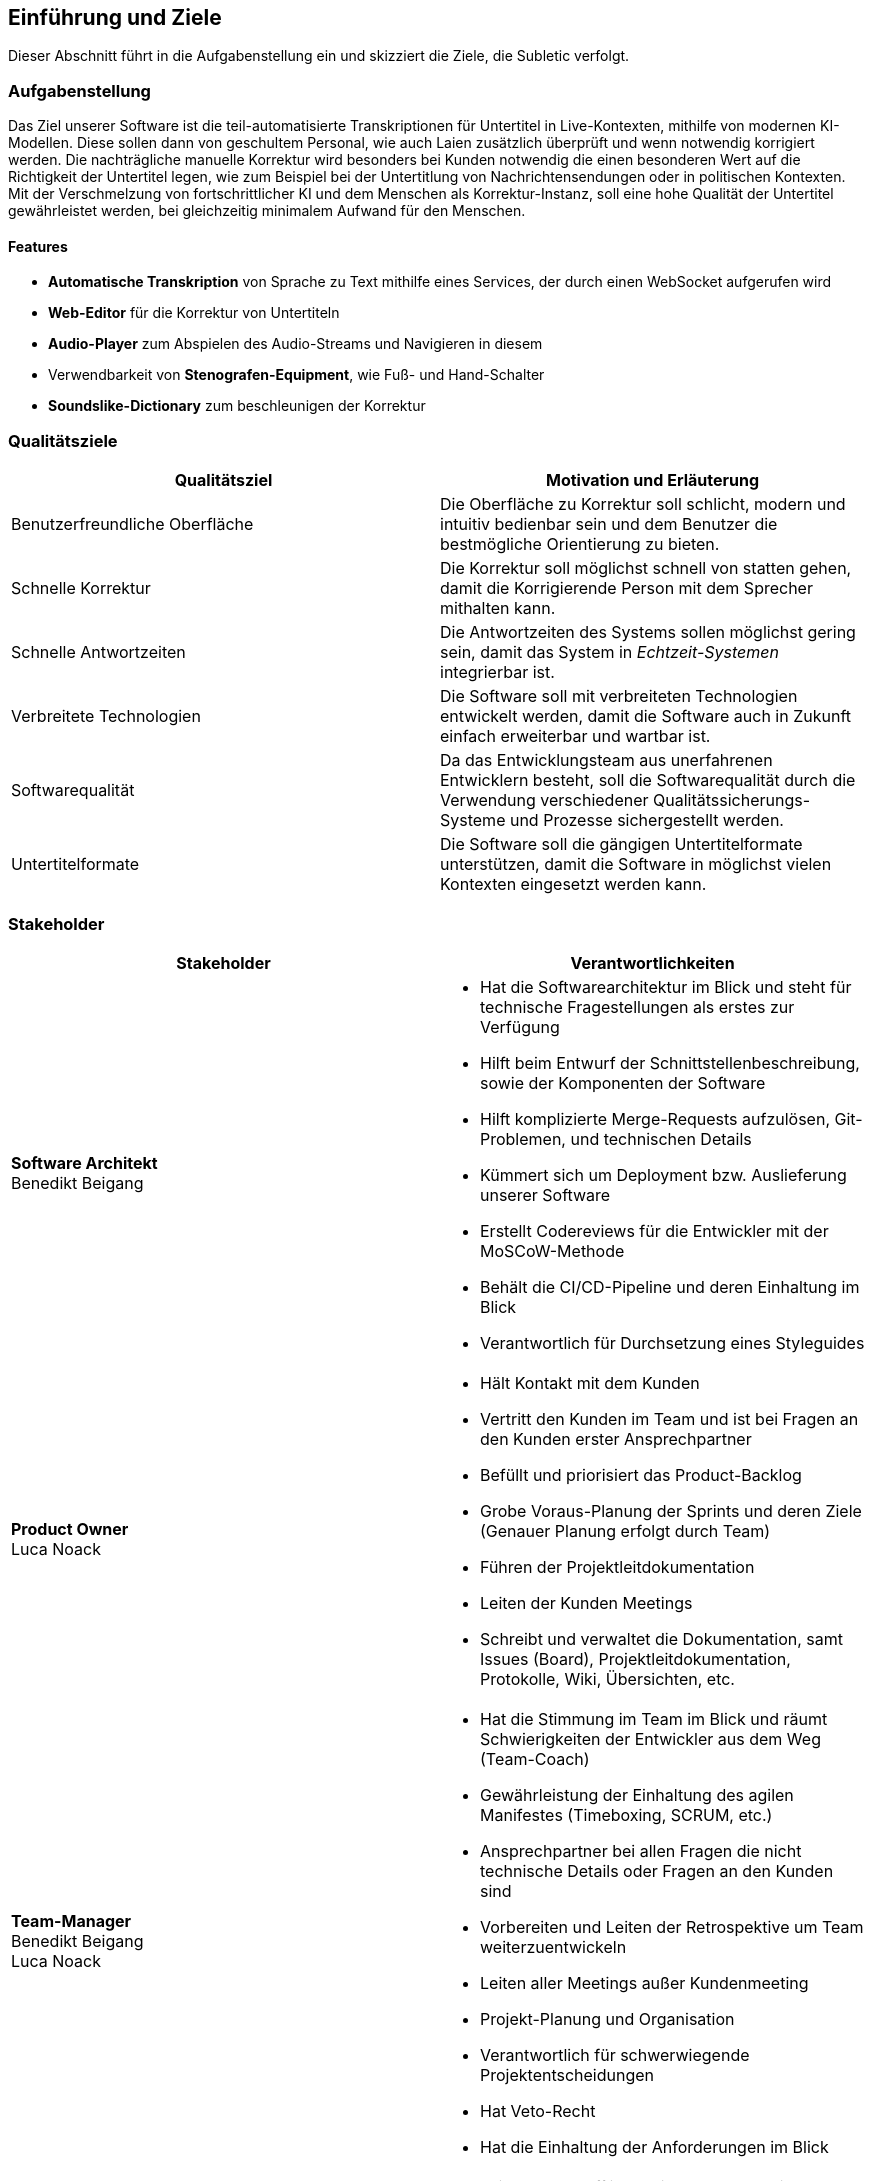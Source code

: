 == Einführung und Ziele

Dieser Abschnitt führt in die Aufgabenstellung ein und skizziert die Ziele, die Subletic verfolgt.

=== Aufgabenstellung

Das Ziel unserer Software ist die teil-automatisierte Transkriptionen für Untertitel in Live-Kontexten, mithilfe von modernen KI-Modellen. Diese sollen dann von geschultem Personal, wie auch Laien zusätzlich überprüft und wenn notwendig korrigiert werden. Die nachträgliche manuelle Korrektur wird besonders bei Kunden notwendig die einen besonderen Wert auf die Richtigkeit der Untertitel legen, wie zum Beispiel bei der Untertitlung von Nachrichtensendungen oder in politischen Kontexten. Mit der Verschmelzung von fortschrittlicher KI und dem Menschen als Korrektur-Instanz, soll eine hohe Qualität der Untertitel gewährleistet werden, bei gleichzeitig minimalem Aufwand für den Menschen. 

==== Features

* **Automatische Transkription** von Sprache zu Text mithilfe eines Services, der durch einen WebSocket aufgerufen wird
* **Web-Editor** für die Korrektur von Untertiteln
* **Audio-Player** zum Abspielen des Audio-Streams und Navigieren in diesem
* Verwendbarkeit von **Stenografen-Equipment**, wie Fuß- und Hand-Schalter
* **Soundslike-Dictionary** zum beschleunigen der Korrektur

=== Qualitätsziele

[options="header"]
|===
| Qualitätsziel | Motivation und Erläuterung
| Benutzerfreundliche Oberfläche | Die Oberfläche zu Korrektur soll schlicht, modern und intuitiv bedienbar sein und dem Benutzer die bestmögliche Orientierung zu bieten.
| Schnelle Korrektur | Die Korrektur soll möglichst schnell von statten gehen, damit die Korrigierende Person mit dem Sprecher mithalten kann.
| Schnelle Antwortzeiten | Die Antwortzeiten des Systems sollen möglichst gering sein, damit das System in _Echtzeit-Systemen_ integrierbar ist.
| Verbreitete Technologien | Die Software soll mit verbreiteten Technologien entwickelt werden, damit die Software auch in Zukunft einfach erweiterbar und wartbar ist.
| Softwarequalität | Da das Entwicklungsteam aus unerfahrenen Entwicklern besteht, soll die Softwarequalität durch die Verwendung verschiedener Qualitätssicherungs-Systeme und Prozesse sichergestellt werden.
| Untertitelformate | Die Software soll die gängigen Untertitelformate unterstützen, damit die Software in möglichst vielen Kontexten eingesetzt werden kann.
|===

=== Stakeholder

[options="header"]
|===
| Stakeholder | Verantwortlichkeiten


| **Software Architekt** +
Benedikt Beigang 
a| 
* Hat die Softwarearchitektur im Blick und steht für technische Fragestellungen als erstes zur Verfügung
* Hilft beim Entwurf der Schnittstellenbeschreibung, sowie der Komponenten der Software
* Hilft komplizierte Merge-Requests aufzulösen, Git-Problemen, und technischen Details
* Kümmert sich um Deployment bzw. Auslieferung unserer Software
* Erstellt Codereviews für die Entwickler mit der MoSCoW-Methode
* Behält die CI/CD-Pipeline und deren Einhaltung im Blick
* Verantwortlich für Durchsetzung eines Styleguides


| **Product Owner** +
Luca Noack
a|
* Hält Kontakt mit dem Kunden
* Vertritt den Kunden im Team und ist bei Fragen an den Kunden erster Ansprechpartner
* Befüllt und priorisiert das Product-Backlog
* Grobe Voraus-Planung der Sprints und deren Ziele (Genauer Planung erfolgt durch Team) 
* Führen der Projektleitdokumentation
* Leiten der Kunden Meetings
* Schreibt und verwaltet die Dokumentation, samt Issues (Board), Projektleitdokumentation, Protokolle, Wiki, Übersichten, etc.


| **Team-Manager** +
Benedikt Beigang +
Luca Noack
a|
* Hat die Stimmung im Team im Blick und räumt Schwierigkeiten der Entwickler aus dem Weg (Team-Coach)
* Gewährleistung der Einhaltung des agilen Manifestes (Timeboxing, SCRUM, etc.) 
* Ansprechpartner bei allen Fragen die nicht technische Details oder Fragen an den Kunden sind
* Vorbereiten und Leiten der Retrospektive um Team weiterzuentwickeln
* Leiten aller Meetings außer Kundenmeeting
* Projekt-Planung und Organisation
* Verantwortlich für schwerwiegende Projektentscheidungen
* Hat Veto-Recht
* Hat die Einhaltung der Anforderungen im Blick


| **Developer** +
Chantal Bley +
Pascal Fabian +
Amine Jegani +
Christoph Neidahl +
Luca Niklas +
Finn Romeis
a|
* Teilnahme an offline/online-_Team-Meetings_
* Programmiertechnische Umsetzung, infolge von _Tickets/Issues_
* _Selbstständige_ Entwicklungsarbeit und Aufgabenzuteilung innerhalb des Team
* _Informieren des Teams_ zu Projektfortschritt, bei Problemen und Entscheidungen die getroffen werden müssen in Issue-Kommentaren, Discord oder im Weekly
* Einhalten der vom Team festgelegten _Definition of Done's_
* Präsentieren der entwickelten Features spätestens im _Review_
* _Dokumentieren_ des geschriebenen Codes
* Schreiben von _Unit-Tests_ zu den implementierten Funktionalitäten
* Erstellung von _Protokollen_
* Schreiben von Code-Reviews falls ein anderer Developer dies wünscht


| **Philipp Platis**
a|
* Mitarbeiter der gbs und Ansprechpartner für Fragen bezüglich der Anforderungen


| **Grundig Business GmbH & Co. KG (gbs)**
a|
* Kunde (Unternehmen) der unsere Software nutzen und nach Abschluss des Projekts weiterentwickeln möchte
* Spezialisiert auf die Entwicklung von KI-gestützter Stenografie-Hardware und Software 


| **Karsten Weicker**
a|
* Zuständiger Professor für das Modul
* Steht bei Fragen bezüglich der Organisation des Moduls und dessen Abgaben und Prüfungsleistungen zur Verfügung
|===
